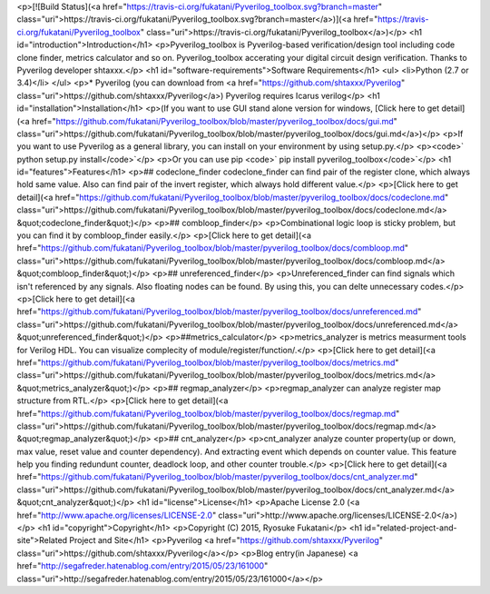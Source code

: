 <p>[![Build Status](<a href="https://travis-ci.org/fukatani/Pyverilog_toolbox.svg?branch=master" class="uri">https://travis-ci.org/fukatani/Pyverilog_toolbox.svg?branch=master</a>)](<a href="https://travis-ci.org/fukatani/Pyverilog_toolbox" class="uri">https://travis-ci.org/fukatani/Pyverilog_toolbox</a>)</p>
<h1 id="introduction">Introduction</h1>
<p>Pyverilog_toolbox is Pyverilog-based verification/design tool including code clone finder, metrics calculator and so on. Pyverilog_toolbox accerating your digital circuit design verification. Thanks to Pyverilog developer shtaxxx.</p>
<h1 id="software-requirements">Software Requirements</h1>
<ul>
<li>Python (2.7 or 3.4)</li>
</ul>
<p>* Pyverilog (you can download from <a href="https://github.com/shtaxxx/Pyverilog" class="uri">https://github.com/shtaxxx/Pyverilog</a>) Pyverilog requires Icarus verilog</p>
<h1 id="installation">Installation</h1>
<p>(If you want to use GUI stand alone version for windows, [Click here to get detail](<a href="https://github.com/fukatani/Pyverilog_toolbox/blob/master/pyverilog_toolbox/docs/gui.md" class="uri">https://github.com/fukatani/Pyverilog_toolbox/blob/master/pyverilog_toolbox/docs/gui.md</a>)</p>
<p>If you want to use Pyverilog as a general library, you can install on your environment by using setup.py.</p>
<p><code>` python setup.py install</code>`</p>
<p>Or you can use pip <code>` pip install pyverilog_toolbox</code>`</p>
<h1 id="features">Features</h1>
<p>## codeclone_finder codeclone_finder can find pair of the register clone, which always hold same value. Also can find pair of the invert register, which always hold different value.</p>
<p>[Click here to get detail](<a href="https://github.com/fukatani/Pyverilog_toolbox/blob/master/pyverilog_toolbox/docs/codeclone.md" class="uri">https://github.com/fukatani/Pyverilog_toolbox/blob/master/pyverilog_toolbox/docs/codeclone.md</a> &quot;codeclone_finder&quot;)</p>
<p>## combloop_finder</p>
<p>Combinational logic loop is sticky problem, but you can find it by combloop_finder easily.</p>
<p>[Click here to get detail](<a href="https://github.com/fukatani/Pyverilog_toolbox/blob/master/pyverilog_toolbox/docs/combloop.md" class="uri">https://github.com/fukatani/Pyverilog_toolbox/blob/master/pyverilog_toolbox/docs/combloop.md</a> &quot;combloop_finder&quot;)</p>
<p>## unreferenced_finder</p>
<p>Unreferenced_finder can find signals which isn't referenced by any signals. Also floating nodes can be found. By using this, you can delte unnecessary codes.</p>
<p>[Click here to get detail](<a href="https://github.com/fukatani/Pyverilog_toolbox/blob/master/pyverilog_toolbox/docs/unreferenced.md" class="uri">https://github.com/fukatani/Pyverilog_toolbox/blob/master/pyverilog_toolbox/docs/unreferenced.md</a> &quot;unreferenced_finder&quot;)</p>
<p>##metrics_calculator</p>
<p>metrics_analyzer is metrics measurment tools for Verilog HDL. You can visualize complecity of module/register/function/.</p>
<p>[Click here to get detail](<a href="https://github.com/fukatani/Pyverilog_toolbox/blob/master/pyverilog_toolbox/docs/metrics.md" class="uri">https://github.com/fukatani/Pyverilog_toolbox/blob/master/pyverilog_toolbox/docs/metrics.md</a> &quot;metrics_analyzer&quot;)</p>
<p>## regmap_analyzer</p>
<p>regmap_analyzer can analyze register map structure from RTL.</p>
<p>[Click here to get detail](<a href="https://github.com/fukatani/Pyverilog_toolbox/blob/master/pyverilog_toolbox/docs/regmap.md" class="uri">https://github.com/fukatani/Pyverilog_toolbox/blob/master/pyverilog_toolbox/docs/regmap.md</a> &quot;regmap_analyzer&quot;)</p>
<p>## cnt_analyzer</p>
<p>cnt_analyzer analyze counter property(up or down, max value, reset value and counter dependency). And extracting event which depends on counter value. This feature help you finding redundunt counter, deadlock loop, and other counter trouble.</p>
<p>[Click here to get detail](<a href="https://github.com/fukatani/Pyverilog_toolbox/blob/master/pyverilog_toolbox/docs/cnt_analyzer.md" class="uri">https://github.com/fukatani/Pyverilog_toolbox/blob/master/pyverilog_toolbox/docs/cnt_analyzer.md</a> &quot;cnt_analyzer&quot;)</p>
<h1 id="license">License</h1>
<p>Apache License 2.0 (<a href="http://www.apache.org/licenses/LICENSE-2.0" class="uri">http://www.apache.org/licenses/LICENSE-2.0</a>)</p>
<h1 id="copyright">Copyright</h1>
<p>Copyright (C) 2015, Ryosuke Fukatani</p>
<h1 id="related-project-and-site">Related Project and Site</h1>
<p>Pyverilog <a href="https://github.com/shtaxxx/Pyverilog" class="uri">https://github.com/shtaxxx/Pyverilog</a></p>
<p>Blog entry(in Japanese) <a href="http://segafreder.hatenablog.com/entry/2015/05/23/161000" class="uri">http://segafreder.hatenablog.com/entry/2015/05/23/161000</a></p>



